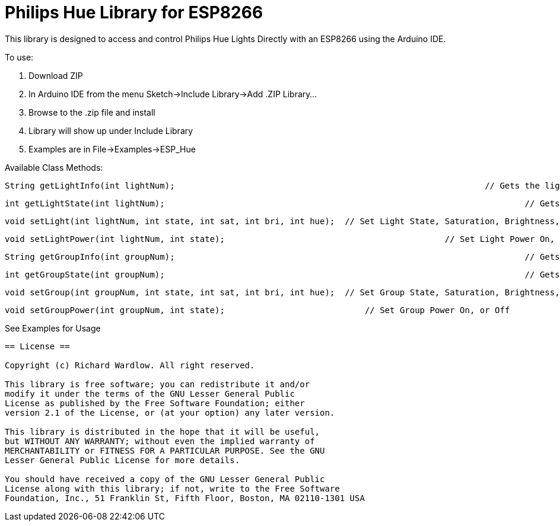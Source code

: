 = Philips Hue Library for ESP8266 =

This library is designed to access and control Philips Hue Lights Directly with an ESP8266 using the Arduino IDE.

To use:

  1. Download ZIP
  
  2. In Arduino IDE from the menu Sketch->Include Library->Add .ZIP Library...
  
  3. Browse to the .zip file and install
  
  4. Library will show up under Include Library
  
  5. Examples are in File->Examples->ESP_Hue
  
Available Class Methods:

	String getLightInfo(int lightNum);  								// Gets the light raw http request data
	
	int getLightState(int lightNum);									// Gets Light State On, or Off
	
	void setLight(int lightNum, int state, int sat, int bri, int hue);  // Set Light State, Saturation, Brightness, and Hue
	
	void setLightPower(int lightNum, int state);						// Set Light Power On, or Off

	String getGroupInfo(int groupNum);									// Gets the group raw http request data

	int getGroupState(int groupNum);									// Gets Group State On, or Off

	void setGroup(int groupNum, int state, int sat, int bri, int hue);  // Set Group State, Saturation, Brightness, and Hue

	void setGroupPower(int groupNum, int state);	                 	// Set Group Power On, or Off

See Examples for Usage


------------------------------------------------------------------------------------
== License ==

Copyright (c) Richard Wardlow. All right reserved.

This library is free software; you can redistribute it and/or
modify it under the terms of the GNU Lesser General Public
License as published by the Free Software Foundation; either
version 2.1 of the License, or (at your option) any later version.

This library is distributed in the hope that it will be useful,
but WITHOUT ANY WARRANTY; without even the implied warranty of
MERCHANTABILITY or FITNESS FOR A PARTICULAR PURPOSE. See the GNU
Lesser General Public License for more details.

You should have received a copy of the GNU Lesser General Public
License along with this library; if not, write to the Free Software
Foundation, Inc., 51 Franklin St, Fifth Floor, Boston, MA 02110-1301 USA

